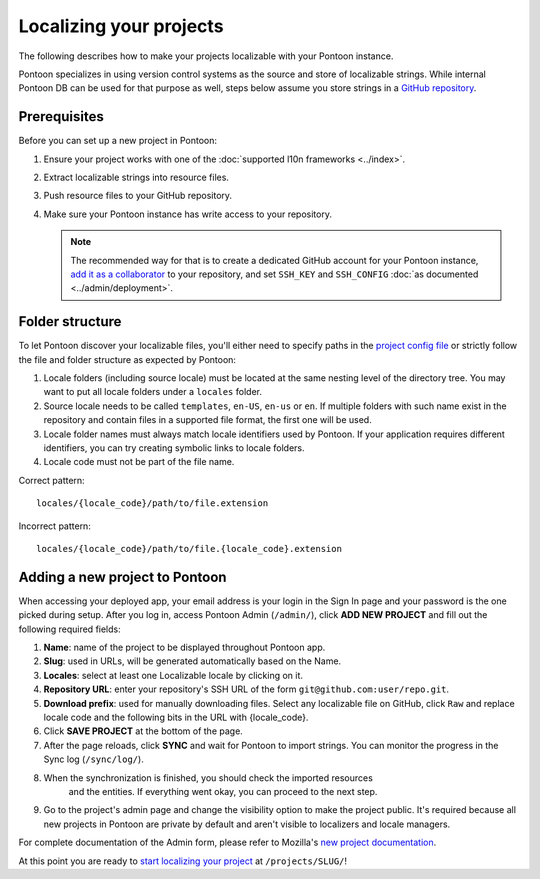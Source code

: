 Localizing your projects
========================

The following describes how to make your projects localizable with your Pontoon
instance.

Pontoon specializes in using version control systems as the source and store of
localizable strings. While internal Pontoon DB can be used for that purpose as
well, steps below assume you store strings in a `GitHub repository`_.

Prerequisites
-------------
Before you can set up a new project in Pontoon:

#. Ensure your project works with one of the :doc:`supported l10n frameworks <../index>`.
#. Extract localizable strings into resource files.
#. Push resource files to your GitHub repository.
#. Make sure your Pontoon instance has write access to your repository.

   .. Note::

        The recommended way for that is to create a dedicated GitHub account
        for your Pontoon instance, `add it as a collaborator`_ to your
        repository, and set ``SSH_KEY`` and ``SSH_CONFIG`` :doc:`as documented <../admin/deployment>`.

.. _GitHub repository: https://help.github.com/en/articles/create-a-repo
.. _add it as a collaborator: https://help.github.com/en/articles/inviting-collaborators-to-a-personal-repository

Folder structure
----------------

To let Pontoon discover your localizable files, you'll either need to specify
paths in the `project config file`_ or strictly follow the file and folder
structure as expected by Pontoon:

#. Locale folders (including source locale) must be located at the same nesting
   level of the directory tree. You may want to put all locale folders under a
   ``locales`` folder.
#. Source locale needs to be called ``templates``, ``en-US``, ``en-us`` or
   ``en``. If multiple folders with such name exist in the repository and
   contain files in a supported file format, the first one will be used.
#. Locale folder names must always match locale identifiers used by Pontoon.
   If your application requires different identifiers, you can try creating
   symbolic links to locale folders.
#. Locale code must not be part of the file name.

Correct pattern::

    locales/{locale_code}/path/to/file.extension

Incorrect pattern::

    locales/{locale_code}/path/to/file.{locale_code}.extension

.. _project config file: https://moz-l10n-config.readthedocs.io/en/latest/fileformat.html

Adding a new project to Pontoon
-------------------------------
When accessing your deployed app, your email address is your login in the Sign
In page and your password is the one picked during setup. After you log in,
access Pontoon Admin (``/admin/``), click **ADD NEW PROJECT** and fill out the
following required fields:

#. **Name**: name of the project to be displayed throughout Pontoon app.
#. **Slug**: used in URLs, will be generated automatically based on the Name.
#. **Locales**: select at least one Localizable locale by clicking on it.
#. **Repository URL**: enter your repository's SSH URL of the form
   ``git@github.com:user/repo.git``.
#. **Download prefix**: used for manually downloading files. Select any
   localizable file on GitHub, click ``Raw`` and replace locale code and the
   following bits in the URL with {locale_code}.
#. Click **SAVE PROJECT** at the bottom of the page.
#. After the page reloads, click **SYNC** and wait for Pontoon to import
   strings. You can monitor the progress in the Sync log (``/sync/log/``).
#. When the synchronization is finished, you should check the imported resources
    and the entities. If everything went okay, you can proceed to the next step.
#. Go to the project's admin page and change the visibility option to make
   the project public. It's required because all new projects in Pontoon are private
   by default and aren't visible to localizers and locale managers.

For complete documentation of the Admin form, please refer to Mozilla's
`new project documentation`_.

At this point you are ready to `start localizing your project`_ at
``/projects/SLUG/``!

.. _new project documentation: https://mozilla-l10n.github.io/documentation/tools/pontoon/adding_new_project.html
.. _start localizing your project: https://mozilla-l10n.github.io/localizer-documentation/tools/pontoon/
